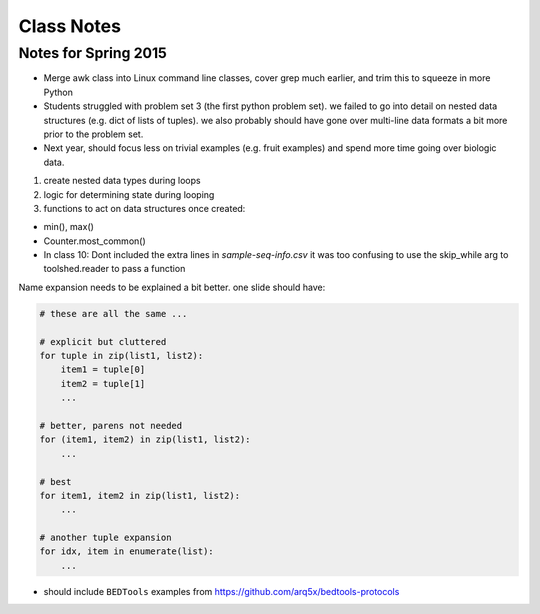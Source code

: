 ***********
Class Notes
***********

Notes for Spring 2015
=====================

- Merge awk class into Linux command line classes, cover grep much earlier,
  and trim this to squeeze in more Python

- Students struggled with problem set 3 (the first python problem set).
  we failed to go into detail on nested data structures (e.g. dict of
  lists of tuples). we also probably should have gone over multi-line
  data formats a bit more prior to the problem set.

- Next year, should focus less on trivial examples (e.g. fruit examples) and
  spend more time going over biologic data.

#. create nested data types during loops
#. logic for determining state during looping
#. functions to act on data structures once created:

- min(), max()
- Counter.most_common()

- In class 10: Dont included the extra lines in `sample-seq-info.csv` it
  was too confusing to use the skip_while arg to toolshed.reader to pass a
  function

Name expansion needs to be explained a bit better. one slide should have:

.. code-block:: python

    # these are all the same ...

    # explicit but cluttered
    for tuple in zip(list1, list2):
        item1 = tuple[0]
        item2 = tuple[1]
        ...

    # better, parens not needed
    for (item1, item2) in zip(list1, list2):
        ...

    # best
    for item1, item2 in zip(list1, list2):
        ...

    # another tuple expansion 
    for idx, item in enumerate(list):
        ...

- should include ``BEDTools`` examples from
  https://github.com/arq5x/bedtools-protocols

